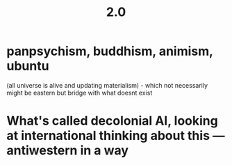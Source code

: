 #+TITLE: 2.0

* panpsychism, buddhism, animism, ubuntu
(all universe is alive and updating materialism) - which not
necessarily might be eastern but bridge with what doesnt exist
* What's called decolonial AI, looking at international thinking about this — antiwestern in a way
